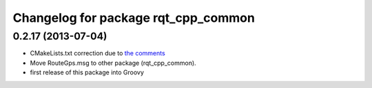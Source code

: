 ^^^^^^^^^^^^^^^^^^^^^^^^^^^^^^^^^^^^
Changelog for package rqt_cpp_common
^^^^^^^^^^^^^^^^^^^^^^^^^^^^^^^^^^^^

0.2.17 (2013-07-04)
-------------------
* CMakeLists.txt correction due to `the comments <https://github.com/ros-visualization/rqt_common_plugins/commit/5fba38e31847a43e498e786f006598cd0986b4bd#commitcomment-3203518>`_
* Move RouteGps.msg to other package (rqt_cpp_common).
* first release of this package into Groovy
